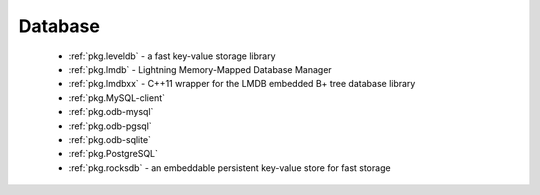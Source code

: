 .. spelling::

  lmdb
  LMDB
  lmdbxx

Database
--------

 - :ref:`pkg.leveldb` - a fast key-value storage library
 - :ref:`pkg.lmdb` - Lightning Memory-Mapped Database Manager
 - :ref:`pkg.lmdbxx` - C++11 wrapper for the LMDB embedded B+ tree database library
 - :ref:`pkg.MySQL-client`
 - :ref:`pkg.odb-mysql`
 - :ref:`pkg.odb-pgsql`
 - :ref:`pkg.odb-sqlite`
 - :ref:`pkg.PostgreSQL`
 - :ref:`pkg.rocksdb` - an embeddable persistent key-value store for fast storage
